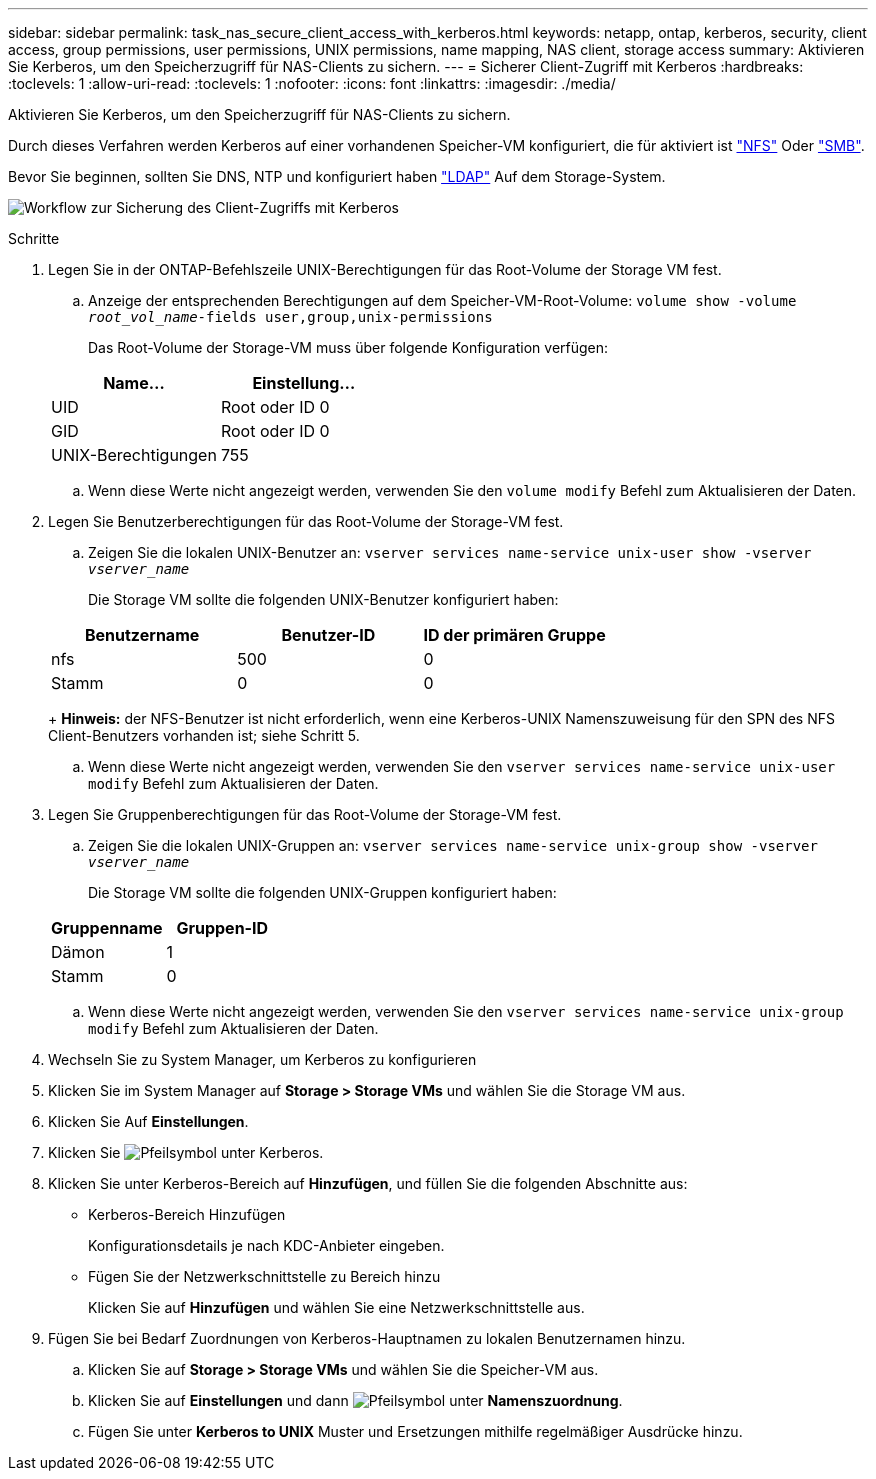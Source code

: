 ---
sidebar: sidebar 
permalink: task_nas_secure_client_access_with_kerberos.html 
keywords: netapp, ontap, kerberos, security, client access, group permissions, user permissions, UNIX permissions, name mapping, NAS client, storage access 
summary: Aktivieren Sie Kerberos, um den Speicherzugriff für NAS-Clients zu sichern. 
---
= Sicherer Client-Zugriff mit Kerberos
:hardbreaks:
:toclevels: 1
:allow-uri-read: 
:toclevels: 1
:nofooter: 
:icons: font
:linkattrs: 
:imagesdir: ./media/


[role="lead"]
Aktivieren Sie Kerberos, um den Speicherzugriff für NAS-Clients zu sichern.

Durch dieses Verfahren werden Kerberos auf einer vorhandenen Speicher-VM konfiguriert, die für aktiviert ist link:task_nas_enable_linux_nfs.html["NFS"] Oder link:task_nas_enable_windows_smb.html["SMB"].

Bevor Sie beginnen, sollten Sie DNS, NTP und konfiguriert haben link:task_nas_provide_client_access_with_name_services.html["LDAP"] Auf dem Storage-System.

image:workflow_nas_secure_client_access_with_kerberos.gif["Workflow zur Sicherung des Client-Zugriffs mit Kerberos"]

.Schritte
. Legen Sie in der ONTAP-Befehlszeile UNIX-Berechtigungen für das Root-Volume der Storage VM fest.
+
.. Anzeige der entsprechenden Berechtigungen auf dem Speicher-VM-Root-Volume: `volume show -volume _root_vol_name_-fields user,group,unix-permissions`
+
Das Root-Volume der Storage-VM muss über folgende Konfiguration verfügen:

+
[cols="2"]
|===
| Name... | Einstellung... 


| UID | Root oder ID 0 


| GID | Root oder ID 0 


| UNIX-Berechtigungen | 755 
|===
.. Wenn diese Werte nicht angezeigt werden, verwenden Sie den `volume modify` Befehl zum Aktualisieren der Daten.


. Legen Sie Benutzerberechtigungen für das Root-Volume der Storage-VM fest.
+
.. Zeigen Sie die lokalen UNIX-Benutzer an: `vserver services name-service unix-user show -vserver _vserver_name_`
+
Die Storage VM sollte die folgenden UNIX-Benutzer konfiguriert haben:

+
[cols="3"]
|===
| Benutzername | Benutzer-ID | ID der primären Gruppe 


| nfs | 500 | 0 


| Stamm | 0 | 0 
|===
+
*Hinweis:* der NFS-Benutzer ist nicht erforderlich, wenn eine Kerberos-UNIX Namenszuweisung für den SPN des NFS Client-Benutzers vorhanden ist; siehe Schritt 5.

.. Wenn diese Werte nicht angezeigt werden, verwenden Sie den `vserver services name-service unix-user modify` Befehl zum Aktualisieren der Daten.


. Legen Sie Gruppenberechtigungen für das Root-Volume der Storage-VM fest.
+
.. Zeigen Sie die lokalen UNIX-Gruppen an: `vserver services name-service unix-group show -vserver _vserver_name_`
+
Die Storage VM sollte die folgenden UNIX-Gruppen konfiguriert haben:

+
[cols="2"]
|===
| Gruppenname | Gruppen-ID 


| Dämon | 1 


| Stamm | 0 
|===
.. Wenn diese Werte nicht angezeigt werden, verwenden Sie den `vserver services name-service unix-group modify` Befehl zum Aktualisieren der Daten.


. Wechseln Sie zu System Manager, um Kerberos zu konfigurieren
. Klicken Sie im System Manager auf *Storage > Storage VMs* und wählen Sie die Storage VM aus.
. Klicken Sie Auf *Einstellungen*.
. Klicken Sie image:icon_arrow.gif["Pfeilsymbol"] unter Kerberos.
. Klicken Sie unter Kerberos-Bereich auf *Hinzufügen*, und füllen Sie die folgenden Abschnitte aus:
+
** Kerberos-Bereich Hinzufügen
+
Konfigurationsdetails je nach KDC-Anbieter eingeben.

** Fügen Sie der Netzwerkschnittstelle zu Bereich hinzu
+
Klicken Sie auf *Hinzufügen* und wählen Sie eine Netzwerkschnittstelle aus.



. Fügen Sie bei Bedarf Zuordnungen von Kerberos-Hauptnamen zu lokalen Benutzernamen hinzu.
+
.. Klicken Sie auf *Storage > Storage VMs* und wählen Sie die Speicher-VM aus.
.. Klicken Sie auf *Einstellungen* und dann image:icon_arrow.gif["Pfeilsymbol"] unter *Namenszuordnung*.
.. Fügen Sie unter *Kerberos to UNIX* Muster und Ersetzungen mithilfe regelmäßiger Ausdrücke hinzu.




